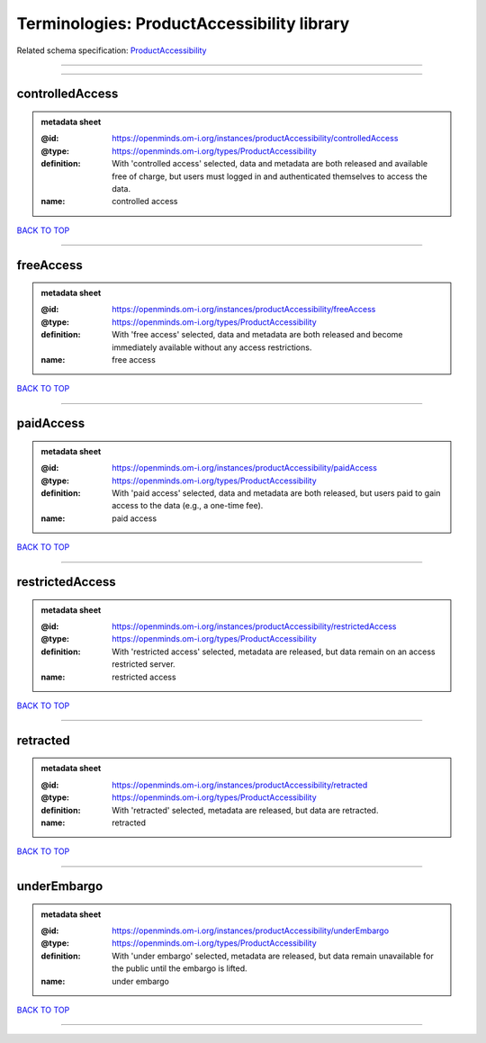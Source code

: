 ###########################################
Terminologies: ProductAccessibility library
###########################################

Related schema specification: `ProductAccessibility <https://openminds-documentation.readthedocs.io/en/latest/schema_specifications/controlledTerms/productAccessibility.html>`_

------------

------------

controlledAccess
----------------

.. admonition:: metadata sheet

   :@id: https://openminds.om-i.org/instances/productAccessibility/controlledAccess
   :@type: https://openminds.om-i.org/types/ProductAccessibility
   :definition: With 'controlled access' selected, data and metadata are both released and available free of charge, but users must logged in and authenticated themselves to access the data.
   :name: controlled access

`BACK TO TOP <Terminologies: ProductAccessibility library_>`_

------------

freeAccess
----------

.. admonition:: metadata sheet

   :@id: https://openminds.om-i.org/instances/productAccessibility/freeAccess
   :@type: https://openminds.om-i.org/types/ProductAccessibility
   :definition: With 'free access' selected, data and metadata are both released and become immediately available without any access restrictions.
   :name: free access

`BACK TO TOP <Terminologies: ProductAccessibility library_>`_

------------

paidAccess
----------

.. admonition:: metadata sheet

   :@id: https://openminds.om-i.org/instances/productAccessibility/paidAccess
   :@type: https://openminds.om-i.org/types/ProductAccessibility
   :definition: With 'paid access' selected, data and metadata are both released, but users paid to gain access to the data (e.g., a one-time fee).
   :name: paid access

`BACK TO TOP <Terminologies: ProductAccessibility library_>`_

------------

restrictedAccess
----------------

.. admonition:: metadata sheet

   :@id: https://openminds.om-i.org/instances/productAccessibility/restrictedAccess
   :@type: https://openminds.om-i.org/types/ProductAccessibility
   :definition: With 'restricted access' selected, metadata are released, but data remain on an access restricted server.
   :name: restricted access

`BACK TO TOP <Terminologies: ProductAccessibility library_>`_

------------

retracted
---------

.. admonition:: metadata sheet

   :@id: https://openminds.om-i.org/instances/productAccessibility/retracted
   :@type: https://openminds.om-i.org/types/ProductAccessibility
   :definition: With 'retracted' selected, metadata are released, but data are retracted.
   :name: retracted

`BACK TO TOP <Terminologies: ProductAccessibility library_>`_

------------

underEmbargo
------------

.. admonition:: metadata sheet

   :@id: https://openminds.om-i.org/instances/productAccessibility/underEmbargo
   :@type: https://openminds.om-i.org/types/ProductAccessibility
   :definition: With 'under embargo' selected, metadata are released, but data remain unavailable for the public until the embargo is lifted.
   :name: under embargo

`BACK TO TOP <Terminologies: ProductAccessibility library_>`_

------------


